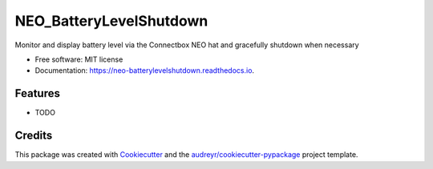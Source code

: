 ========================
NEO_BatteryLevelShutdown
========================


.. image:: https://img.shields.io/pypi/v/neo_batterylevelshutdown.svg
        :target: https://pypi.python.org/pypi/neo_batterylevelshutdown

.. image:: https://img.shields.io/travis/edwinsteele/neo_batterylevelshutdown.svg
        :target: https://travis-ci.org/edwinsteele/neo_batterylevelshutdown

.. image:: https://readthedocs.org/projects/neo-batterylevelshutdown/badge/?version=latest
        :target: https://neo-batterylevelshutdown.readthedocs.io/en/latest/?badge=latest
        :alt: Documentation Status

.. image:: https://pyup.io/repos/github/edwinsteele/neo_batterylevelshutdown/shield.svg
     :target: https://pyup.io/repos/github/edwinsteele/neo_batterylevelshutdown/
     :alt: Updates


Monitor and display battery level via the Connectbox NEO hat and gracefully shutdown when necessary


* Free software: MIT license
* Documentation: https://neo-batterylevelshutdown.readthedocs.io.


Features
--------

* TODO

Credits
---------

This package was created with Cookiecutter_ and the `audreyr/cookiecutter-pypackage`_ project template.

.. _Cookiecutter: https://github.com/audreyr/cookiecutter
.. _`audreyr/cookiecutter-pypackage`: https://github.com/audreyr/cookiecutter-pypackage

